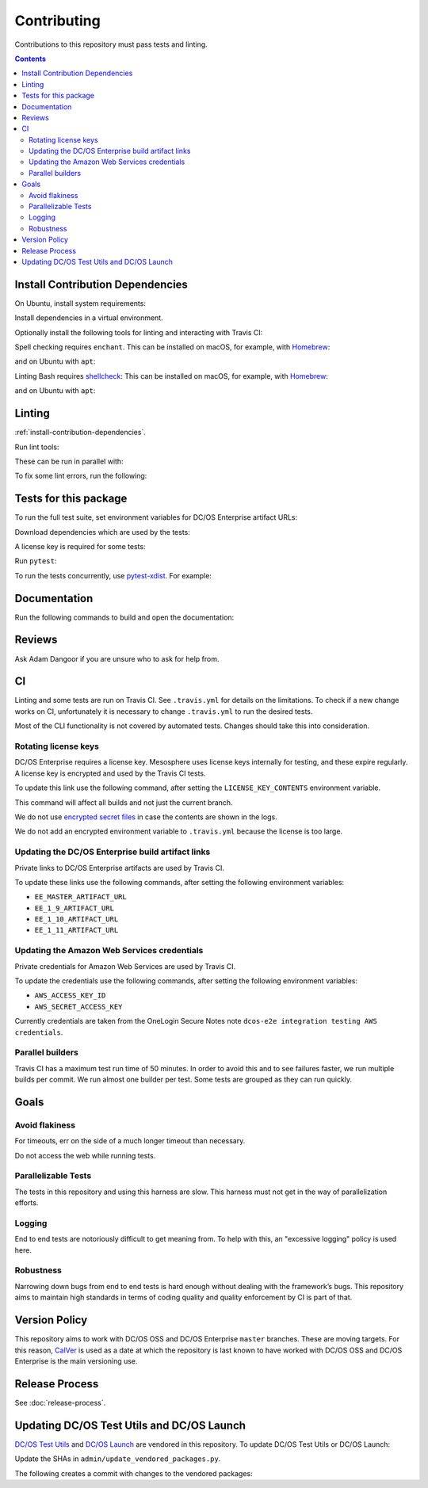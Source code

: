 Contributing
============

Contributions to this repository must pass tests and linting.

.. contents::
  :depth: 2

.. _install-contribution-dependencies:

Install Contribution Dependencies
---------------------------------

On Ubuntu, install system requirements:

.. smart-prompt:: bash

   apt install -y gcc python3-dev

Install dependencies in a virtual environment.

.. smart-prompt:: bash

    pip3 install --editable .[dev]

Optionally install the following tools for linting and interacting with Travis CI:

.. smart-prompt:: bash

    gem install travis --no-rdoc --no-ri

Spell checking requires ``enchant``.
This can be installed on macOS, for example, with `Homebrew`_:

.. smart-prompt:: bash

    brew install enchant

and on Ubuntu with ``apt``:

.. smart-prompt:: bash

    apt install -y enchant

Linting Bash requires `shellcheck`_:
This can be installed on macOS, for example, with `Homebrew`_:

.. smart-prompt:: bash

    brew install shellcheck

and on Ubuntu with ``apt``:

.. smart-prompt:: bash

    apt-get install -y shellcheck

Linting
-------

:ref:`install-contribution-dependencies`.

Run lint tools:

.. smart-prompt:: bash

    make lint

These can be run in parallel with:

.. smart-prompt:: bash

   make lint --jobs --output-sync=target

To fix some lint errors, run the following:

.. smart-prompt:: bash

    make fix-lint

Tests for this package
----------------------

To run the full test suite, set environment variables for DC/OS Enterprise artifact URLs:

.. smart-prompt:: bash

   export EE_MASTER_ARTIFACT_URL=https://...
   export EE_1_9_ARTIFACT_URL=https://...
   export EE_1_10_ARTIFACT_URL=https://...
   export EE_1_11_ARTIFACT_URL=https://...

Download dependencies which are used by the tests:

.. smart-prompt:: bash

   python admin/download_artifacts.py

A license key is required for some tests:

.. smart-prompt:: bash

    cp /path/to/license-key.txt /tmp/license-key.txt

Run ``pytest``:

.. smart-prompt:: bash

    pytest

To run the tests concurrently, use `pytest-xdist <https://github.com/pytest-dev/pytest-xdist>`__.
For example:

.. smart-prompt:: bash

    pytest -n 2

Documentation
-------------

Run the following commands to build and open the documentation:

.. smart-prompt:: bash

    make docs
    make open-docs

Reviews
-------

Ask Adam Dangoor if you are unsure who to ask for help from.

CI
--

Linting and some tests are run on Travis CI.
See ``.travis.yml`` for details on the limitations.
To check if a new change works on CI, unfortunately it is necessary to change ``.travis.yml`` to run the desired tests.

Most of the CLI functionality is not covered by automated tests.
Changes should take this into consideration.

Rotating license keys
~~~~~~~~~~~~~~~~~~~~~

DC/OS Enterprise requires a license key.
Mesosphere uses license keys internally for testing, and these expire regularly.
A license key is encrypted and used by the Travis CI tests.

To update this link use the following command, after setting the ``LICENSE_KEY_CONTENTS`` environment variable.

This command will affect all builds and not just the current branch.

We do not use `encrypted secret files <https://docs.travis-ci.com/user/encrypting-files/>`__ in case the contents are shown in the logs.

We do not add an encrypted environment variable to ``.travis.yml`` because the license is too large.

.. smart-prompt:: bash

    travis env set --repo |github-owner|/|github-repository| LICENSE_KEY_CONTENTS $LICENSE_KEY_CONTENTS

Updating the DC/OS Enterprise build artifact links
~~~~~~~~~~~~~~~~~~~~~~~~~~~~~~~~~~~~~~~~~~~~~~~~~~

Private links to DC/OS Enterprise artifacts are used by Travis CI.

To update these links use the following commands, after setting the following environment variables:

* ``EE_MASTER_ARTIFACT_URL``
* ``EE_1_9_ARTIFACT_URL``
* ``EE_1_10_ARTIFACT_URL``
* ``EE_1_11_ARTIFACT_URL``

.. smart-prompt:: bash

    travis env set --repo |github-owner|/|github-repository| EE_MASTER_ARTIFACT_URL $EE_MASTER_ARTIFACT_URL
    travis env set --repo |github-owner|/|github-repository| EE_1_9_ARTIFACT_URL $EE_1_9_ARTIFACT_URL
    travis env set --repo |github-owner|/|github-repository| EE_1_10_ARTIFACT_URL $EE_1_10_ARTIFACT_URL
    travis env set --repo |github-owner|/|github-repository| EE_1_11_ARTIFACT_URL $EE_1_11_ARTIFACT_URL

Updating the Amazon Web Services credentials
~~~~~~~~~~~~~~~~~~~~~~~~~~~~~~~~~~~~~~~~~~~~

Private credentials for Amazon Web Services are used by Travis CI.

To update the credentials use the following commands, after setting the following environment variables:

* ``AWS_ACCESS_KEY_ID``
* ``AWS_SECRET_ACCESS_KEY``

.. smart-prompt:: bash

    travis env set --repo |github-owner|/|github-repository| AWS_ACCESS_KEY_ID $AWS_ACCESS_KEY_ID
    travis env set --repo |github-owner|/|github-repository| AWS_SECRET_ACCESS_KEY $AWS_SECRET_ACCESS_KEY

Currently credentials are taken from the OneLogin Secure Notes note ``dcos-e2e integration testing AWS credentials``.

Parallel builders
~~~~~~~~~~~~~~~~~

Travis CI has a maximum test run time of 50 minutes.
In order to avoid this and to see failures faster, we run multiple builds per commit.
We run almost one builder per test.
Some tests are grouped as they can run quickly.


Goals
-----

Avoid flakiness
~~~~~~~~~~~~~~~

For timeouts, err on the side of a much longer timeout than necessary.

Do not access the web while running tests.

Parallelizable Tests
~~~~~~~~~~~~~~~~~~~~

The tests in this repository and using this harness are slow.
This harness must not get in the way of parallelization efforts.

Logging
~~~~~~~

End to end tests are notoriously difficult to get meaning from.
To help with this, an "excessive logging" policy is used here.

Robustness
~~~~~~~~~~

Narrowing down bugs from end to end tests is hard enough without dealing with the framework’s bugs.
This repository aims to maintain high standards in terms of coding quality and quality enforcement by CI is part of that.

Version Policy
--------------

This repository aims to work with DC/OS OSS and DC/OS Enterprise ``master`` branches.
These are moving targets.
For this reason, `CalVer <http://calver.org/>`__ is used as a date at which the repository is last known to have worked with DC/OS OSS and DC/OS Enterprise is the main versioning use.

Release Process
---------------

See :doc:`release-process`.

Updating DC/OS Test Utils and DC/OS Launch
------------------------------------------

`DC/OS Test Utils <https://github.com/dcos/dcos-test-utils>`__ and `DC/OS Launch <https://github.com/dcos/dcos-launch>`__ are vendored in this repository.
To update DC/OS Test Utils or DC/OS Launch:

Update the SHAs in ``admin/update_vendored_packages.py``.

The following creates a commit with changes to the vendored packages:

.. smart-prompt:: bash

   admin/update_vendored_packages.sh

.. _Homebrew: https://brew.sh/
.. _Linuxbrew: http://linuxbrew.sh/
.. _shellcheck: https://www.shellcheck.net

